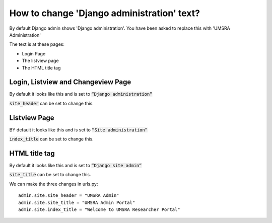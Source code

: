 How to change 'Django administration' text?
================================================

By default Django admin shows 'Django administration'. You have been asked to replace this with 'UMSRA Administration'

The text is at these pages:

- Login Page
- The listview page
- The HTML title tag

Login, Listview and Changeview Page
++++++++++++++++++++++++++++++++++++++++++++

By default it looks like this and is set to :code:`“Django administration”`

.. image:: images/default_login.png

:code:`site_header` can be set to change this.

Listview Page
++++++++++++++++++++++

BY default it looks like this and is set to :code:`“Site administration”`

.. image:: images/default_listview.png

:code:`index_title` can be set to change this.



HTML title tag
++++++++++++++++++++++

By default it looks like this and is set to :code:`“Django site admin”`

.. image:: images/default_title.png


:code:`site_title` can be set to change this.


We can make the three changes in urls.py::


    admin.site.site_header = "UMSRA Admin"
    admin.site.site_title = "UMSRA Admin Portal"
    admin.site.index_title = "Welcome to UMSRA Researcher Portal"

